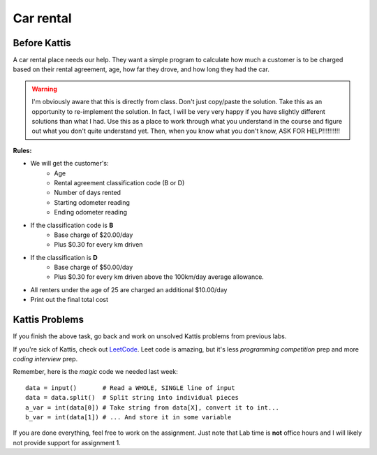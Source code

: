 **********
Car rental
**********

Before Kattis
=============


.. image:: ../../img/carRental.png

A car rental place needs our help. They want a simple program to calculate how much a customer is to be charged based on their rental agreement, age, how far they drove, and how long they had the car. 

.. warning::
   
   I'm obviously aware that this is directly from class. Don't just copy/paste the solution. Take this as an opportunity to re-implement the solution. In fact, I will be very very happy if you have slightly different solutions than what I had. Use this as a place to work through what you understand in the course and figure out what you don't quite understand yet. Then, when you know what you don't know, ASK FOR HELP!!!!!!!!!!

**Rules:**

* We will get the customer's:
   * Age
   * Rental agreement classification code (B or D)
   * Number of days rented
   * Starting odometer reading
   * Ending odometer reading
* If the classification code is **B**
   * Base charge of $20.00/day
   * Plus $0.30 for every km driven
* If the classification is **D**
   * Base charge of $50.00/day
   * Plus $0.30 for every km driven above the 100km/day average allowance. 
* All renters under the age of 25 are charged an additional $10.00/day 
* Print out the final total cost

Kattis Problems
===============

If you finish the above task, go back and work on unsolved Kattis problems from previous labs. 

If you're sick of Kattis, check out `LeetCode <https://leetcode.com/problemset/all/>`_. Leet code is amazing, but it's less *programming competition* prep and more *coding interview* prep. 

Remember, here is the *magic* code we needed last week::
   
   data = input()       # Read a WHOLE, SINGLE line of input
   data = data.split()  # Split string into individual pieces
   a_var = int(data[0]) # Take string from data[X], convert it to int...   
   b_var = int(data[1]) # ... And store it in some variable

If you are done everything, feel free to work on the assignment. Just note that Lab time is **not** office hours and I will likely not provide support for assignment 1. 


